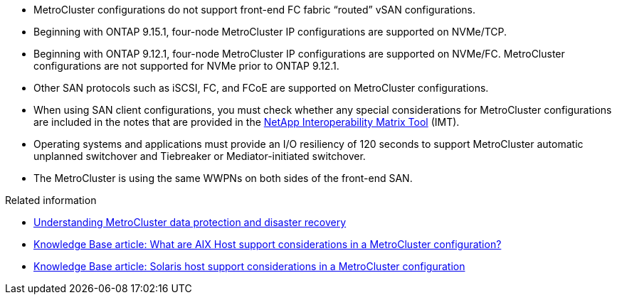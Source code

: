 
* MetroCluster configurations do not support front-end FC fabric "`routed`" vSAN configurations.

* Beginning with ONTAP 9.15.1, four-node MetroCluster IP configurations are supported on NVMe/TCP. 

* Beginning with ONTAP 9.12.1, four-node MetroCluster IP configurations are supported on NVMe/FC. MetroCluster configurations are not supported for NVMe prior to ONTAP 9.12.1.

* Other SAN protocols such as iSCSI, FC, and FCoE are supported on MetroCluster configurations.

* When using SAN client configurations, you must check whether any special considerations for MetroCluster configurations are included in the notes that are provided in the link:https://mysupport.netapp.com/matrix[NetApp Interoperability Matrix Tool^] (IMT).

* Operating systems and applications must provide an I/O resiliency of 120 seconds to support MetroCluster automatic unplanned switchover and Tiebreaker or Mediator-initiated switchover.

* The MetroCluster is using the same WWPNs on both sides of the front-end SAN.
//BURT 1460239  08/03/2022


.Related information

* link:https://docs.netapp.com/us-en/ontap-metrocluster/manage/concept_understanding_mcc_data_protection_and_disaster_recovery.html[Understanding MetroCluster data protection and disaster recovery^]
* https://kb.netapp.com/Advice_and_Troubleshooting/Data_Protection_and_Security/MetroCluster/What_are_AIX_Host_support_considerations_in_a_MetroCluster_configuration%3F[Knowledge Base article: What are AIX Host support considerations in a MetroCluster configuration?^]
* https://kb.netapp.com/Advice_and_Troubleshooting/Data_Protection_and_Security/MetroCluster/Solaris_host_support_considerations_in_a_MetroCluster_configuration[Knowledge Base article: Solaris host support considerations in a MetroCluster configuration^]


// 2024 Mar 1, ONTAPDOC-1603
// 2023 Jul 07, Git Issue 976
// BURT 1363621, 18 NOV 2021
// BURT 1443621, 25 MAR 2022
//2023-JAN-23, GH issue 770
